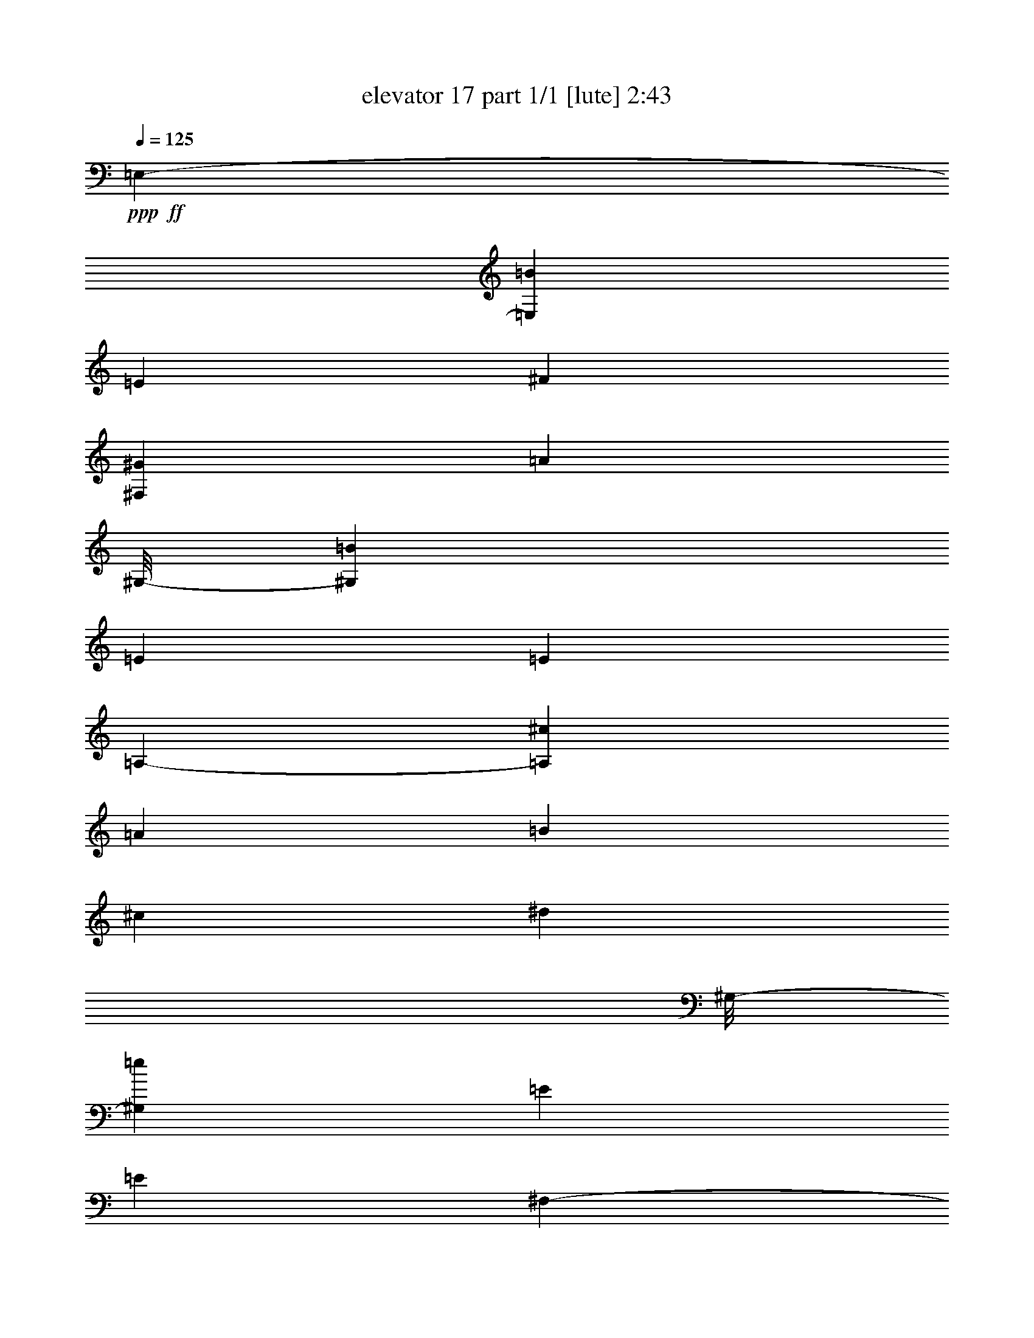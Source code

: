 % Produced with Bruzo's Transcoding Environment
% Transcribed by  Bruzo

X:1
T:  elevator 17 part 1/1 [lute] 2:43
Z: Transcribed with BruTE 64
L: 1/4
Q: 125
K: C
Z: Transcribed with BruTE 64
L: 1/4
Q: 125
K: C
+ppp+
+ff+
[=E,3439/19040-]
[=E,22881/19040=B22881/19040]
[=E47/68]
[^F47/68]
[^F,393/544^G393/544]
[=A6101/9520]
[^G,/8-]
[^G,12449/9520=B12449/9520]
[=E47/34]
[=E47/34]
[=A,3439/19040-]
[=A,5869/4760^c5869/4760]
[=A47/68]
[=B47/68]
[^c47/68]
[^d12797/19040]
[^G,/8-]
[^G,24303/19040=e24303/19040]
[=E769/544]
[=E47/34]
[^F,3439/19040-]
[^F,22881/19040=A22881/19040]
[=B47/68]
[=A47/68]
[^G47/68]
[^F393/544]
[=E,711/4760-]
[=E,5869/4760^G5869/4760]
[=A47/68]
[^G47/68]
[^F47/68]
[=E47/68]
[=B,47/34^D47/34]
[^G,393/544=E393/544]
[^F47/68]
[=E,47/68^G47/68]
[=E/2-]
[=E13/68^G13/68]
[=B,47/34^F47/34]
[=A,47/68]
[^G,47/68]
[^F,769/544]
[=E,711/4760-]
[=E,5869/4760=B5869/4760]
[=E47/68]
[^F47/68]
[^F,47/68^G47/68]
[=A47/68]
[=E,3439/19040-]
[=E,5869/4760=B5869/4760]
[^G,47/34=E47/34]
[=E,47/34=E47/34]
[=A,3439/19040-]
[=A,22881/19040^c22881/19040]
[=A47/68]
[=B393/544]
[^c47/68]
[^d47/68]
[^G,3439/19040-]
[^G,22881/19040=e22881/19040]
+fff+
[=A,47/68=E47/68]
+ff+
[^G,47/68]
+fff+
[^F,47/68=E47/68]
+ff+
[=E,47/68]
[^F,3439/19040-]
[^F,5869/4760=A5869/4760]
[=B47/68]
[=A47/68]
[=B,47/68^G47/68]
[^F47/68]
[=E,3439/19040-]
[=E,22881/19040^G22881/19040]
[=A393/544]
[^G47/68]
[^G,47/68^F47/68]
[=E47/68]
[=A,3439/19040-]
[=A,22881/19040^F22881/19040]
[=B,47/68^G47/68]
[^F47/68]
[=E47/68]
[^D237/68]
[=B,/8=E/8=A/8]
z685/544
[=E,372/595=B372/595]
[=E1091/4760]
[=B,371/2720=E371/2720=A371/2720]
z353/1360
[^F581/1360]
+mf+
[^G581/1360]
+ff+
[^F,1077/2720]
[=A581/1360]
[^F,581/1360]
[^G,372/595=B372/595]
[=E3769/19040]
[=B,/8=E/8=A/8]
z411/1360
[=E1077/2720]
[^G,581/1360]
[^G,581/1360]
[=E1077/2720=B1077/2720]
[^G,581/1360]
[=A,372/595^c372/595]
[=A1483/4760=B,1483/4760=E1483/4760]
z853/2720
[=B581/1360]
[^c1077/2720]
[=A,581/1360]
[^d581/1360]
[=A,1077/2720]
[^G,372/595=e372/595]
[=E1091/4760]
[=B,363/2720=E363/2720=A363/2720]
z21/80
+fff+
[^G,581/1360=E581/1360]
+mf+
[=A,581/1360]
+ff+
[^G,1077/2720]
[^F,581/1360]
+mf+
[=E,581/1360]
+ff+
[^F,372/595=A372/595]
[=B6093/19040=B,6093/19040=E6093/19040=A6093/19040]
z83/272
[=A1077/2720]
[^G581/1360]
[=B,581/1360]
[^F1077/2720]
[=B,581/1360]
[=E,372/595^G372/595]
[=A1469/4760=B,1469/4760=E1469/4760]
z861/2720
[^G581/1360]
+mf+
[^F1077/2720]
+ff+
[^G,581/1360]
[=E581/1360]
[^G,1077/2720]
[=B,372/595^D372/595]
[=E1091/4760]
[=A,1077/2720]
[^F581/1360]
[=E,372/595^G372/595]
[^G1091/4760]
[^F1077/2720]
[=E581/1360]
[^G581/1360]
[=B,1077/2720]
[^F581/680]
[=B,19/136=E19/136=A19/136]
z41/160
[=A,581/1360]
[^G,581/1360]
[^F,1077/2720]
[=E,372/595=B372/595]
[=E1091/4760]
[=B,189/1360=E189/1360=A189/1360]
z699/2720
[^F581/1360]
+mf+
[^G581/1360]
+ff+
[^F,1077/2720]
[=A581/1360]
[^F,581/1360]
[^G,372/595=B372/595]
[=E3769/19040]
[=B,347/2720=E347/2720=A347/2720]
z163/544
[=E1077/2720]
[^G,581/1360]
[^G,581/1360]
[=E1077/2720=B1077/2720]
[^G,581/1360]
[=A,372/595^c372/595]
[=A5981/19040=B,5981/19040=E5981/19040]
z423/1360
[=B581/1360]
[^c1077/2720]
[=A,581/1360]
[^d581/1360]
[=A,1077/2720]
[^G,372/595=e372/595]
[=E1091/4760]
[=B,37/272=E37/272=A37/272]
z707/2720
+fff+
[^G,581/1360=E581/1360]
+mf+
[=A,581/1360]
+ff+
[^G,1077/2720]
[^F,581/1360]
+mf+
[=E,581/1360]
+ff+
[^F,372/595=A372/595]
[=B3071/9520=B,3071/9520=E3071/9520=A3071/9520]
z823/2720
[=A1077/2720]
[^G581/1360]
[=B,581/1360]
[^F1077/2720]
[=B,581/1360]
[=E,372/595^G372/595]
[=A1185/3808=B,1185/3808=E1185/3808]
z427/1360
[^G581/1360]
+mf+
[^F1077/2720]
+ff+
[^G,581/1360]
[=E581/1360]
[^G,1077/2720]
[=A,372/595^F372/595]
[^F1091/4760]
+mf+
[^G1077/2720]
+ff+
[^F581/1360]
+mf+
[=E581/1360]
+ff+
[=B,1077/2720]
[^D581/1360]
[=E,581/1360]
[=E,372/595=E372/595]
[=E179/560=B,179/560=A179/560]
z831/2720
[=E,1077/2720=B,1077/2720]
[^D581/1360]
[=E581/1360]
[=E2239/2720=A2239/2720=B2239/2720=e2239/2720=a2239/2720=b2239/2720]
[=E,2239/2720=B2239/2720^g2239/2720]
[=e581/1360]
+mf+
[^f581/1360]
+ff+
[^g1077/2720]
[^g248/595]
[=E377/1904^f377/1904-^g377/1904]
+ppp+
[^f/8]
+ff+
[=e9721/19040]
[^D12499/19040^f12499/19040]
[=B3769/19040]
[=B,177/1360=E177/1360=A177/1360]
z101/340
[^D1077/2720^c1077/2720]
+mf+
[^d581/1360]
+ff+
[=e581/1360]
[^d377/1904]
+mf+
[^c3769/19040]
[=B581/1360]
+ff+
[^C372/595=e372/595]
[^c3769/19040]
[=E581/1360]
[^d581/1360]
[^C372/595=e372/595]
[=B11903/19040]
[=E1077/2720]
[^F,372/595^A372/595]
[^G1091/4760]
[=B,377/2720=E377/2720=A377/2720]
z35/136
[^A581/1360]
[^F372/595]
[^F,11903/19040]
[^F581/1360]
[^F,359/680^F359/680]
[^G1521/2720]
[^A1521/2720]
[^F,1521/2720=B1521/2720]
[^c1521/2720]
[^d1521/2720]
[^G,372/595=B372/595=e372/595]
[^G,2987/9520=B2987/9520=e2987/9520=B,2987/9520=E2987/9520=A2987/9520]
z847/2720
[=B,581/1360=B581/1360^d581/1360]
[=B,371/2720=E371/2720=A371/2720]
z353/1360
+fff+
[=A,581/1360]
+ff+
[=A,2239/2720=A2239/2720^c2239/2720]
[=B581/680^d581/680]
[=B,1049/2720]
[=B,/8=E/8=A/8]
z5/16
[=E,377/1904]
+mf+
[^F,1091/4760]
+ff+
[^F372/595^A372/595]
[^c11903/19040]
[=B372/595]
[=B,11903/19040]
[^c377/1904]
[=B3769/19040]
[=B581/1360]
[=A581/1360]
[^G377/1904]
[^F3769/19040]
[=E581/1360]
[=E,372/595=B372/595]
[=E2959/9520=B,2959/9520=A2959/9520]
z171/544
[^D581/1360]
[=E1077/2720]
[^D581/1360]
[=B581/1360]
[=B,181/1360=E181/1360=A181/1360]
z143/544
[=A,372/595^c372/595]
[=E1091/4760]
[=B,361/2720=E361/2720=A361/2720]
z179/680
[^D581/1360]
[=E581/1360]
[^D1077/2720]
[^c1153/2720]
[=B,/8=E/8=A/8]
z831/2720
[^G,1077/2720=B1077/2720]
[=B581/1360]
[=E581/1360]
[^F,1077/2720=A1077/2720]
[=E581/1360]
[=B,581/1360]
[=E,2239/2720^G2239/2720]
[=B,581/1360=E581/1360]
[^F377/1904]
[=E3769/19040]
[^D581/1360]
[=E581/1360]
[^F1077/2720]
[=B,581/1360]
[=B,581/1360]
[=B,581/1360]
[=B,1077/2720]
[^C873/3808]
[^D3769/19040]
[=E581/1360]
[^F1077/2720]
[^G581/1360]
[^F377/1904]
[=E1091/4760]
[^D1077/2720]
[=E581/1360]
[^F,372/595^C372/595=A372/595]
[^F,6023/19040^C6023/19040=A6023/19040=E,6023/19040=B,6023/19040=E6023/19040]
z21/68
[=E,581/1360=E581/1360^G581/1360]
[=E,189/1360=B,189/1360=E189/1360]
z699/2720
[=B,581/1360]
[=B,377/1904^G377/1904]
+mf+
[^F11903/19040]
+ff+
[=E,372/595^G372/595]
[=B1091/4760]
[=B,47/340=E47/340=A47/340]
z701/2720
[=E581/1360]
[^D581/1360]
[=B,1077/2720]
[^F581/1360]
[=B,581/1360]
[=E,372/595=E372/595]
[=E3769/19040]
[=B,69/544=E69/544=A69/544]
z817/2720
[=E,1077/2720=B,1077/2720]
[^D581/1360]
[=E581/1360]
[=E2239/2720=A2239/2720=B2239/2720=e2239/2720=a2239/2720=b2239/2720]
[=E,372/595=B372/595]
[=E351/1120=B,351/1120=A351/1120]
z53/170
[^F581/1360]
+mf+
[^G1077/2720]
+ff+
[^F,581/1360]
[=A581/1360]
[^F,1077/2720]
[^G,372/595=B372/595]
[=E1091/4760]
[=B,23/170=E23/170=A23/170]
z709/2720
[=E581/1360]
[^G,7093/19040]
[^G,3719/19040-=B3719/19040-]
[^G,659/1360=B659/1360^d659/1360]
[=e11903/19040]
[=A,372/595^c372/595]
[=A383/1190=B,383/1190=E383/1190]
z165/544
[=B1077/2720]
[^c581/1360]
[=A,581/1360]
[^d1077/2720]
[=A,581/1360]
[^G,372/595=e372/595]
[=E5911/19040=B,5911/19040=A5911/19040]
z107/340
[^G,581/1360=E581/1360]
+mf+
[=A,1077/2720]
+ff+
[^G,581/1360]
[^F,581/1360]
+mf+
[=E,1077/2720]
+ff+
[^F,372/595=A372/595]
+mf+
[=B1091/4760]
+ff+
[=B,9/68=E9/68=A9/68]
z717/2720
[=A581/1360]
[^G581/1360]
[=B,1077/2720]
[^F581/1360]
[=B,581/1360]
[=E,372/595^G372/595]
[=A759/2380=B,759/2380=E759/2380]
z49/160
[^G1077/2720]
+mf+
[^F581/1360]
+ff+
[^G,581/1360]
[=E1077/2720]
[^G,581/1360]
[=B,372/595^D372/595]
[=E3769/19040]
[=A,581/1360]
[^F581/1360]
[=E,372/595^G372/595]
[^G3769/19040]
[^F581/1360]
[=E581/1360]
[^G1077/2720]
[=B,581/1360]
[^F1111/1360]
[=B,/8=E/8=A/8]
z839/2720
[=A,581/1360]
[^G,1077/2720]
[^F,581/1360]
[=E,372/595=B372/595]
[=E188/595=B,188/595=A188/595]
z841/2720
[^F581/1360]
+mf+
[^G1077/2720]
+ff+
[^F,581/1360]
[=A581/1360]
[^F,1077/2720]
[^G,372/595=B372/595]
[=E1091/4760]
[=B,75/544=E75/544=A75/544]
z351/1360
[=E581/1360]
[^G,7093/19040]
[^G,3719/19040-=B3719/19040-]
[^G,659/1360=B659/1360^d659/1360]
[=e11903/19040]
[=A,372/595^c372/595]
[=A3769/19040]
[=B,43/340=E43/340=A43/340]
z409/1360
[=B1077/2720]
[^c581/1360]
[=A,581/1360]
[^d1077/2720]
[=A,581/1360]
[^G,372/595=e372/595]
[=E,11903/19040^d11903/19040]
[=e581/1360]
[=B,372/595=B372/595=e372/595^f372/595]
[^g11903/19040]
[=b1077/2720]
[=A651/2720^c651/2720=a651/2720]
z7347/19040
[=b11903/19040]
[=a581/1360]
[^g581/1360]
[=B,1077/2720=B1077/2720]
[^f581/1360]
[=B,581/1360]
[=E,372/595^g372/595]
[=a11903/19040]
[^g1077/2720]
[^f581/1360]
[^G,581/1360]
[=e2239/2720]
[=A372/595^f372/595]
[=A3769/19040^f3769/19040]
[^g581/1360]
[^f581/1360]
[^A372/595^f372/595]
[^g11903/19040]
[^f1077/2720]
[=B,581/1360]
[=B279/238^d279/238^f279/238=b279/238]
[^A/8-=d/8-]
[^A/8-=d/8-=f/8-]
[^A4861/19040=d4861/19040=f4861/19040^a4861/19040]
[=B1077/2720^d1077/2720^f1077/2720=b1077/2720]
[=B581/1360^d581/1360^f581/1360=b581/1360]
[=B,581/1360]
[=E,2239/2720=B2239/2720^g2239/2720]
[=e581/1360]
+mf+
[^f1077/2720]
+ff+
[^g581/1360]
[=E31/85=A31/85=B31/85^g31/85]
[=E129/952=A129/952=B129/952^f129/952^g129/952-]
[^g2281/9520^f2281/9520]
[=e9721/19040]
[^D372/595^f372/595]
[=B1091/4760]
[=B,191/1360=E191/1360=A191/1360]
z139/544
[^D581/1360^c581/1360]
+mf+
[^d581/1360]
+ff+
[=e1077/2720]
[^d873/3808]
+mf+
[^c3769/19040]
[=B581/1360]
+ff+
[^C372/595=e372/595]
[^c3769/19040]
[=E581/1360]
[^d1077/2720]
[^C372/595=e372/595]
[=B11903/19040]
[=E581/1360]
[^F,372/595^A372/595]
[^G6009/19040=B,6009/19040=E6009/19040=A6009/19040]
z421/1360
[^A581/1360]
[^F372/595]
[^F,11903/19040]
[^F1077/2720]
[^F,1521/2720^F1521/2720]
[^G1521/2720]
[^A1521/2720]
[^F,1521/2720=B1521/2720]
[^c1521/2720]
[^d1521/2720]
[^G,372/595=B372/595=e372/595]
[^G,3769/19040=B3769/19040=e3769/19040]
[=B,343/2720=E343/2720=A343/2720]
z819/2720
[=B,1051/2720=B1051/2720^d1051/2720]
[=B,/8=E/8=A/8]
z53/170
+fff+
[=A,581/1360]
+ff+
[=A,2239/2720=A2239/2720^c2239/2720]
[=B2239/2720^d2239/2720]
[=B,581/1360]
[=B,/8=E/8=A/8]
z411/1360
[=E,377/1904]
+mf+
[^F,3769/19040]
+ff+
[^F372/595^A372/595]
[^c11903/19040]
[=B372/595]
[=B,11903/19040]
[^c873/3808]
[=B3769/19040]
[=B581/1360]
[=A1077/2720]
[^G873/3808]
[^F3769/19040]
[=E581/1360]
[=E,372/595=B372/595]
[=E3057/9520=B,3057/9520=A3057/9520]
z827/2720
[^D1077/2720]
[=E581/1360]
[^D581/1360]
[=B521/1360]
[=B,/8=E/8=A/8]
z857/2720
[=A,372/595^c372/595]
[=E5897/19040=B,5897/19040=A5897/19040]
z429/1360
[^D581/1360]
[=E1077/2720]
[^D581/1360]
[^c581/1360]
[=B,359/2720=E359/2720=A359/2720]
z359/1360
[^G,581/1360=B581/1360]
[=B581/1360]
[=E1077/2720]
[^F,581/1360=A581/1360]
[=E581/1360]
[=B,1077/2720]
[=E,581/680^G581/680]
[=B,1077/2720=E1077/2720]
[^F873/3808]
[=E3769/19040]
[^D581/1360]
[=E1077/2720]
[^F581/1360]
[=B,581/1360]
[=B,581/1360]
[=B,1077/2720]
[=B,581/1360]
[^C377/1904]
[^D1091/4760]
[=E1077/2720]
[^F581/1360]
[^G581/1360]
[^F377/1904]
[=E3769/19040]
[^D581/1360]
[=E581/1360]
[^F,372/595^C372/595=A372/595]
[^F,3769/19040^C3769/19040=A3769/19040]
[=E,35/272=B,35/272=E35/272]
z203/680
[=E,529/1360=E529/1360^G529/1360]
[=E,/8=B,/8=E/8]
z841/2720
[=B,581/1360]
[=B,377/1904^G377/1904]
+mf+
[^F11903/19040]
+ff+
[=E,372/595^G372/595]
[=B3001/9520=B,3001/9520=E3001/9520=A3001/9520]
z843/2720
[=E581/1360]
[^D1077/2720]
[=B,581/1360]
[^F581/1360]
[=B,1077/2720]
[=E,372/595=E372/595]
[=E1091/4760]
[=B,373/2720=E373/2720=A373/2720]
z22/85
[=E,581/1360=B,581/1360]
[^D581/1360]
[=E1077/2720]
[=E581/680=A581/680=B581/680=e581/680=a581/680=b581/680]
[=E,711/4760-]
[=E,5869/4760=B5869/4760]
[=E47/68]
[^F47/68]
[^F,47/68^G47/68]
[=A47/68]
[^G,3439/19040-]
[^G,5869/4760=B5869/4760]
[=E6101/9520]
[^G,1901/9520-=B1901/9520-]
[^G,2579/4760=B2579/4760^d2579/4760]
[=e47/68]
[=B6101/9520]
[=A,/8-]
[=A,12449/9520^c12449/9520]
[=A47/68]
[=B393/544]
[^c47/68]
[^d6101/9520]
[^G,/8-]
[^G,12449/9520=e12449/9520]
[=A,47/68=E47/68]
[^G,47/68]
[^F,47/68=E47/68]
[=E,12797/19040]
[^F,/8-]
[^F,9/8-=A9/8]
[^F,1739/9520=A1739/9520]
[=B47/68]
[=A47/68]
[^G47/68]
[^F12797/19040]
[=E,/8-]
[=E,9/8-^G9/8]
[=E,2883/19040^G2883/19040]
[=A393/544]
[^G47/68]
[^F47/68]
[=E47/68]
[=A,2543/19040-]
[=A,20263/9520^F20263/9520]
[=B,4307/3808^G4307/3808]
[^F22129/19040]
[=E4307/3808]
[^D108267/19040]
[=E673/1190]
+mf+
[^F10767/19040]
[^G10767/19040]
+ff+
[=A673/1190]
[=B10767/19040]
[^c10767/19040]
[^d10767/19040]
[=e11363/19040]
[^f10767/19040]
[^g43069/19040]
[^g5681/19040]
+mf+
[^f2543/9520]
[=e673/1190]
+ff+
[^d10767/19040]
[=e10767/19040]
[=b5681/9520]
[=b673/1190]
+p+
[=B,2543/19040-]
[=B,/8-=E/8-]
[=B,/8-=E/8-^c/8-]
[=B,3/16-=E3/16-^c3/16-=e3/16-]
[=B,4003/2380=E4003/2380^c4003/2380-=e4003/2380-=b4003/2380-]
+ff+
[=B,10939/19040=B10939/19040^c10939/19040=e10939/19040=b10939/19040]
[=E43069/19040=e43069/19040]
[=E,2273/544=E2273/544]
+fff+
[=E,3439/19040-]
+ff+
[=E,3439/19040-=B,3439/19040-]
[=E,3141/9520-=B,3141/9520-=E3141/9520-]
[=E,3439/19040-=B,3439/19040-=E3439/19040-=B3439/19040-]
[=E,4501/1360=B,4501/1360=E4501/1360=B4501/1360=e4501/1360]
z25/4
